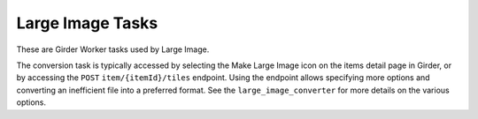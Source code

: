 *****************
Large Image Tasks
*****************

These are Girder Worker tasks used by Large Image.

The conversion task is typically accessed by selecting the Make Large Image
icon on the items detail page in Girder, or by accessing the ``POST``
``item/{itemId}/tiles`` endpoint.  Using the endpoint allows specifying more
options and converting an inefficient file into a preferred format.  See the
``large_image_converter`` for more details on the various options.
